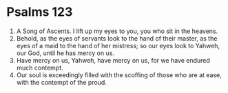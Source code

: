 ﻿
* Psalms 123
1. A Song of Ascents. I lift up my eyes to you, you who sit in the heavens. 
2. Behold, as the eyes of servants look to the hand of their master, as the eyes of a maid to the hand of her mistress; so our eyes look to Yahweh, our God, until he has mercy on us. 
3. Have mercy on us, Yahweh, have mercy on us, for we have endured much contempt. 
4. Our soul is exceedingly filled with the scoffing of those who are at ease, with the contempt of the proud. 
